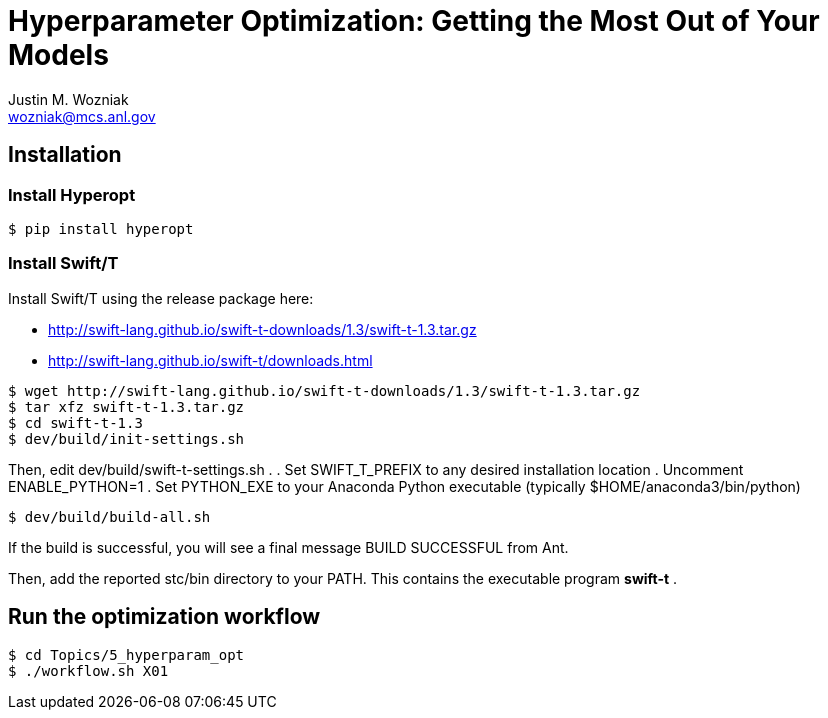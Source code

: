 
= Hyperparameter Optimization: Getting the Most Out of Your Models
Justin M. Wozniak <wozniak@mcs.anl.gov>

== Installation

=== Install Hyperopt

----
$ pip install hyperopt
----

=== Install Swift/T

Install Swift/T using the release package here:

* http://swift-lang.github.io/swift-t-downloads/1.3/swift-t-1.3.tar.gz
* http://swift-lang.github.io/swift-t/downloads.html

----
$ wget http://swift-lang.github.io/swift-t-downloads/1.3/swift-t-1.3.tar.gz
$ tar xfz swift-t-1.3.tar.gz
$ cd swift-t-1.3
$ dev/build/init-settings.sh
----

Then, edit dev/build/swift-t-settings.sh .
. Set SWIFT_T_PREFIX to any desired installation location
. Uncomment ENABLE_PYTHON=1
. Set PYTHON_EXE to your Anaconda Python executable (typically $HOME/anaconda3/bin/python)

----
$ dev/build/build-all.sh
----

If the build is successful, you will see a final message BUILD SUCCESSFUL from Ant.

Then, add the reported stc/bin directory to your PATH.  This contains the executable program *swift-t* .

== Run the optimization workflow

----
$ cd Topics/5_hyperparam_opt
$ ./workflow.sh X01
----

